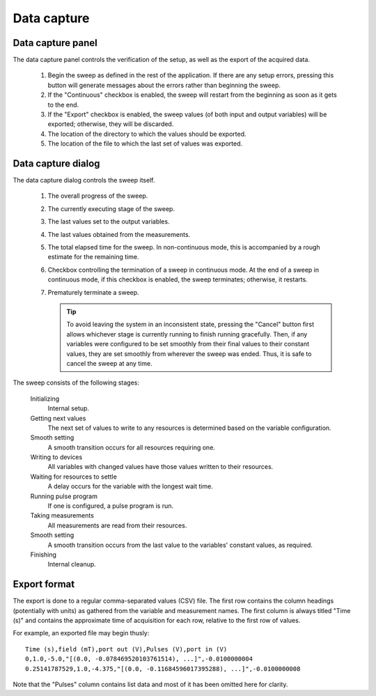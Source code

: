 .. _data_capture:

############
Data capture
############

Data capture panel
******************

The data capture panel controls the verification of the setup, as well as the export of the acquired data.

.. figure:: data_capture_panel.*
   :alt: Data capture panel.

   ..

   1. Begin the sweep as defined in the rest of the application. If there are any setup errors, pressing this button will generate messages about the errors rather than beginning the sweep.
   2. If the "Continuous" checkbox is enabled, the sweep will restart from the beginning as soon as it gets to the end.
   3. If the "Export" checkbox is enabled, the sweep values (of both input and output variables) will be exported; otherwise, they will be discarded.
   4. The location of the directory to which the values should be exported.
   5. The location of the file to which the last set of values was exported.

.. _data_capture_dialog:

Data capture dialog
*******************

The data capture dialog controls the sweep itself.

.. figure:: data_capture_sweep.*
   :alt: Data capture dialog in continuous mode.

   ..

   1. The overall progress of the sweep.
   2. The currently executing stage of the sweep.
   3. The last values set to the output variables.
   4. The last values obtained from the measurements.
   5. The total elapsed time for the sweep. In non-continuous mode, this is accompanied by a rough estimate for the remaining time.
   6. Checkbox controlling the termination of a sweep in continuous mode. At the end of a sweep in continuous mode, if this checkbox is enabled, the sweep terminates; otherwise, it restarts.
   7. Prematurely terminate a sweep.

      .. tip::
         To avoid leaving the system in an inconsistent state, pressing the "Cancel" button first allows whichever stage is currently running to finish running gracefully. Then, if any variables were configured to be set smoothly from their final values to their constant values, they are set smoothly from wherever the sweep was ended. Thus, it is safe to cancel the sweep at any time.

The sweep consists of the following stages:

   Initializing
      Internal setup.

   Getting next values
      The next set of values to write to any resources is determined based on the variable configuration.

   Smooth setting
      A smooth transition occurs for all resources requiring one.

   Writing to devices
      All variables with changed values have those values written to their resources.

   Waiting for resources to settle
      A delay occurs for the variable with the longest wait time.

   Running pulse program
      If one is configured, a pulse program is run.

   Taking measurements
      All measurements are read from their resources.

   Smooth setting
      A smooth transition occurs from the last value to the variables' constant values, as required.

   Finishing
      Internal cleanup.

Export format
*************

The export is done to a regular comma-separated values (CSV) file. The first row contains the column headings (potentially with units) as gathered from the variable and measurement names. The first column is always titled "Time (s)" and contains the approximate time of acquisition for each row, relative to the first row of values.

For example, an exported file may begin thusly::

   Time (s),field (mT),port out (V),Pulses (V),port in (V)
   0,1.0,-5.0,"[(0.0, -0.078469520103761514), ...]",-0.0100000004
   0.25141787529,1.0,-4.375,"[(0.0, -0.11684596017395288), ...]",-0.0100000008

Note that the "Pulses" column contains list data and most of it has been omitted here for clarity.
